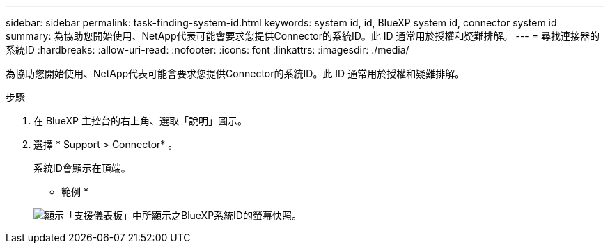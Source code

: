 ---
sidebar: sidebar 
permalink: task-finding-system-id.html 
keywords: system id, id, BlueXP system id, connector system id 
summary: 為協助您開始使用、NetApp代表可能會要求您提供Connector的系統ID。此 ID 通常用於授權和疑難排解。 
---
= 尋找連接器的系統ID
:hardbreaks:
:allow-uri-read: 
:nofooter: 
:icons: font
:linkattrs: 
:imagesdir: ./media/


[role="lead"]
為協助您開始使用、NetApp代表可能會要求您提供Connector的系統ID。此 ID 通常用於授權和疑難排解。

.步驟
. 在 BlueXP 主控台的右上角、選取「說明」圖示。
. 選擇 * Support > Connector* 。
+
系統ID會顯示在頂端。

+
* 範例 *

+
image:screenshot_system_id.gif["顯示「支援儀表板」中所顯示之BlueXP系統ID的螢幕快照。"]


